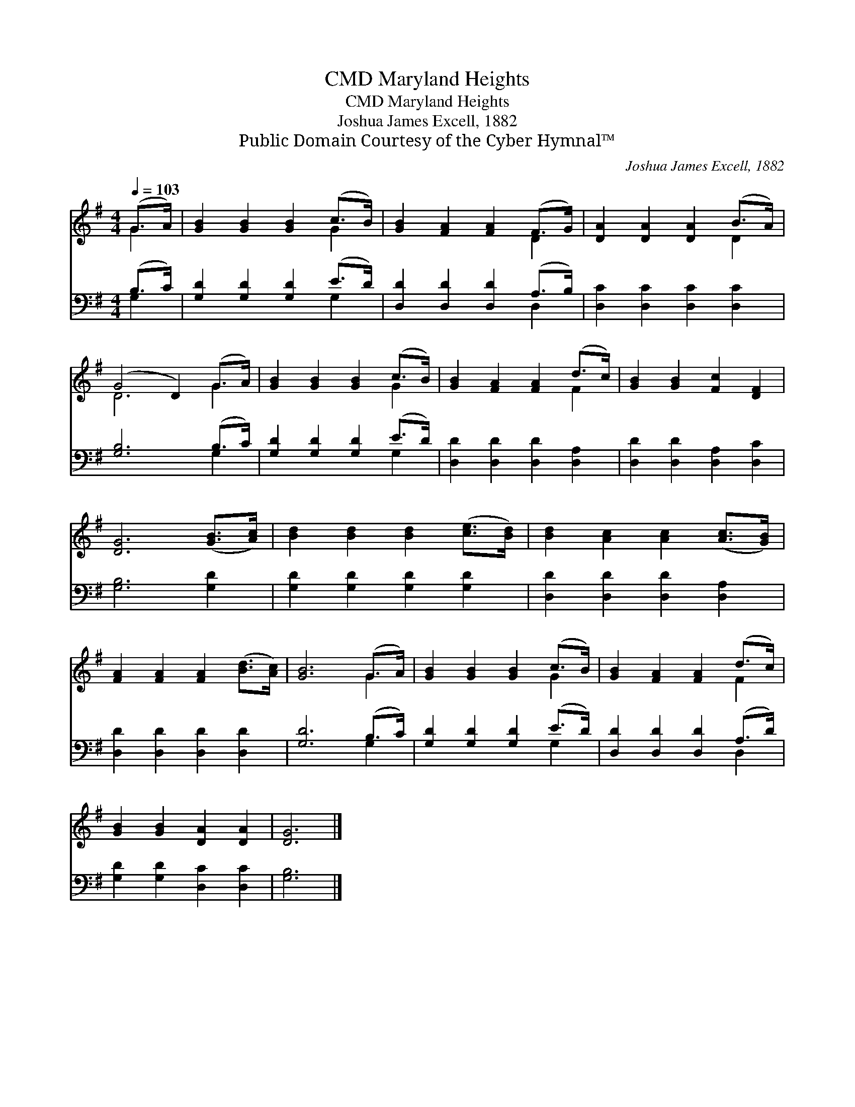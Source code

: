 X:1
T:Maryland Heights, CMD
T:Maryland Heights, CMD
T:Joshua James Excell, 1882
T:Public Domain Courtesy of the Cyber Hymnal™
C:Joshua James Excell, 1882
Z:Public Domain
Z:Courtesy of the Cyber Hymnal™
%%score ( 1 2 ) ( 3 4 )
L:1/8
Q:1/4=103
M:4/4
K:G
V:1 treble 
V:2 treble 
V:3 bass 
V:4 bass 
V:1
 (G>A) | [GB]2 [GB]2 [GB]2 (c>B) | [GB]2 [FA]2 [FA]2 (F>G) | [DA]2 [DA]2 [DA]2 (B>A) | %4
 (G4 D2) (G>A) | [GB]2 [GB]2 [GB]2 (c>B) | [GB]2 [FA]2 [FA]2 (d>c) | [GB]2 [GB]2 [Fc]2 [DF]2 | %8
 [DG]6 ([GB]>[Ac]) | [Bd]2 [Bd]2 [Bd]2 ([ce]>[Bd]) | [Bd]2 [Ac]2 [Ac]2 ([Ac]>[GB]) | %11
 [FA]2 [FA]2 [FA]2 ([Bd]>[Ac]) | [GB]6 (G>A) | [GB]2 [GB]2 [GB]2 (c>B) | [GB]2 [FA]2 [FA]2 (d>c) | %15
 [GB]2 [GB]2 [DA]2 [DA]2 | [DG]6 |] %17
V:2
 G2 | x6 G2 | x6 D2 | x6 D2 | D6 G2 | x6 G2 | x6 F2 | x8 | x8 | x8 | x8 | x8 | x6 G2 | x6 G2 | %14
 x6 F2 | x8 | x6 |] %17
V:3
 (B,>C) | [G,D]2 [G,D]2 [G,D]2 (E>D) | [D,D]2 [D,D]2 [D,D]2 (A,>B,) | [D,C]2 [D,C]2 [D,C]2 [D,C]2 | %4
 [G,B,]6 (B,>C) | [G,D]2 [G,D]2 [G,D]2 (E>D) | [D,D]2 [D,D]2 [D,D]2 [D,A,]2 | %7
 [D,D]2 [D,D]2 [D,A,]2 [D,C]2 | [G,B,]6 [G,D]2 | [G,D]2 [G,D]2 [G,D]2 [G,D]2 | %10
 [D,D]2 [D,D]2 [D,D]2 [D,A,]2 | [D,D]2 [D,D]2 [D,D]2 [D,D]2 | [G,D]6 (B,>C) | %13
 [G,D]2 [G,D]2 [G,D]2 (E>D) | [D,D]2 [D,D]2 [D,D]2 (A,>D) | [G,D]2 [G,D]2 [D,C]2 [D,C]2 | %16
 [G,B,]6 |] %17
V:4
 G,2 | x6 G,2 | x6 D,2 | x8 | x6 G,2 | x6 G,2 | x8 | x8 | x8 | x8 | x8 | x8 | x6 G,2 | x6 G,2 | %14
 x6 D,2 | x8 | x6 |] %17

